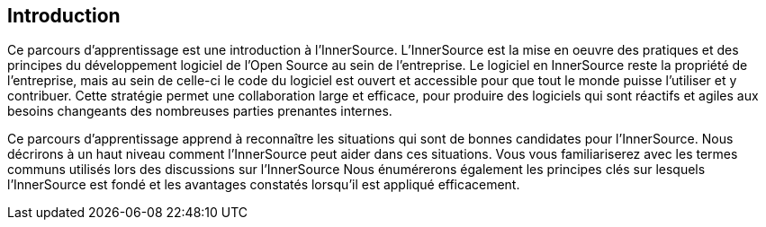 == Introduction

Ce parcours d'apprentissage est une introduction à l'InnerSource.
L'InnerSource est la mise en oeuvre des pratiques et des principes du développement logiciel de l'Open Source au sein de l'entreprise.
Le logiciel en InnerSource reste la propriété de l'entreprise, mais au sein de celle-ci le code du logiciel est ouvert et accessible pour que tout le monde puisse l'utiliser et y contribuer.
Cette stratégie permet une collaboration large et efficace, pour produire des logiciels qui sont réactifs et agiles aux besoins changeants des nombreuses parties prenantes internes.

Ce parcours d'apprentissage apprend à reconnaître les situations qui sont de bonnes candidates pour l'InnerSource.
Nous décrirons à un haut niveau comment l'InnerSource peut aider dans ces situations.
Vous vous familiariserez avec les termes communs utilisés lors des discussions sur l'InnerSource
Nous énumérerons également les principes clés sur lesquels l'InnerSource est fondé et les avantages constatés lorsqu'il est appliqué efficacement.
